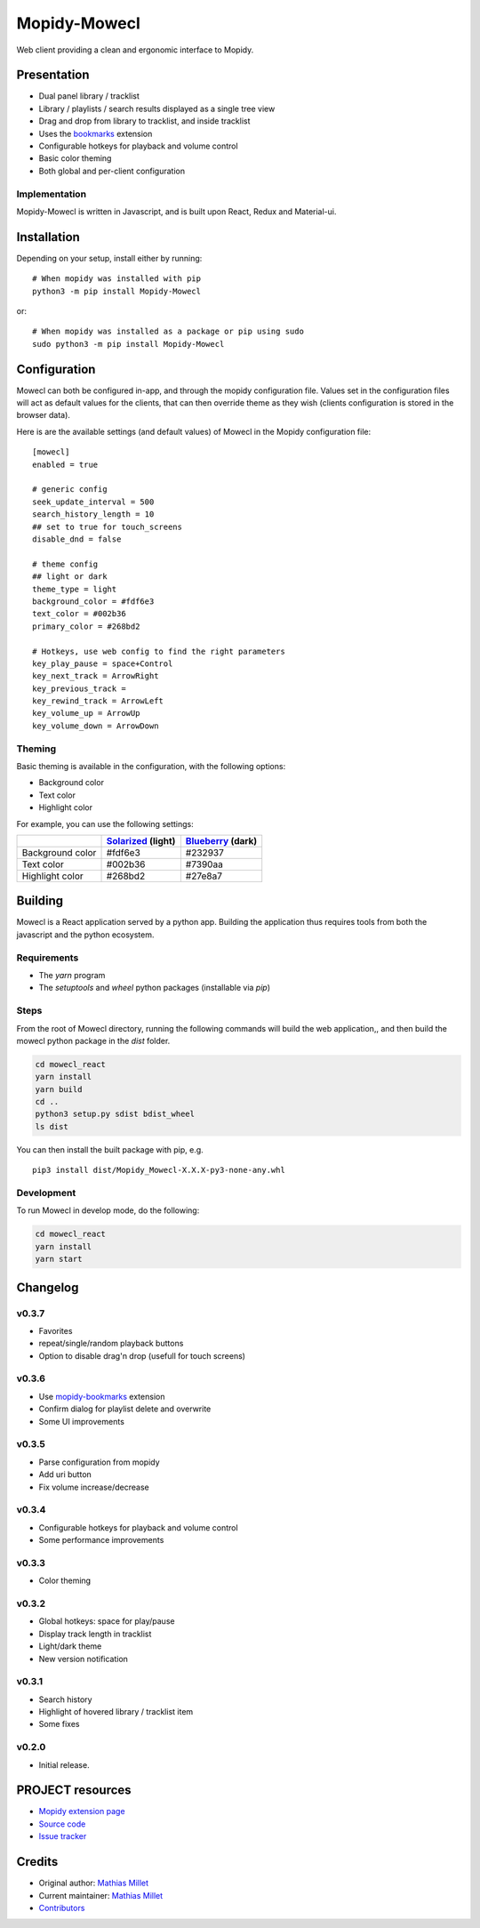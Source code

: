 ****************************
Mopidy-Mowecl
****************************

.. image:: https://img.shields.io/pypi/v/Mopidy-Mowecl
    :target: https://pypi.org/project/Mopidy-Mowecl/
    :alt: Latest PyPI version

Web client providing a clean and ergonomic interface to Mopidy.

Presentation
============

- Dual panel library / tracklist
- Library / playlists / search results displayed as a single tree view
- Drag and drop from library to tracklist, and inside tracklist
- Uses the bookmarks_ extension 
- Configurable hotkeys for playback and volume control
- Basic color theming
- Both global and per-client configuration

.. image:: https://mopidy.com/media/ext/mowecl.png
   :target: https://mopidy.com/media/ext/mowecl.png
   :alt: Preview
   :width: 700px

.. _bookmarks: https://github.com/sapristi/mopidy-bookmarks

Implementation
..............

Mopidy-Mowecl is written in Javascript, and is built upon React, Redux and Material-ui.


Installation
============

Depending on your setup, install either by running::

    # When mopidy was installed with pip
    python3 -m pip install Mopidy-Mowecl

or::

    # When mopidy was installed as a package or pip using sudo
    sudo python3 -m pip install Mopidy-Mowecl


Configuration
=============

Mowecl can both be configured in-app, and through the mopidy configuration file. Values set in the configuration files will act as default values for the clients, that can then override theme as they wish (clients configuration is stored in the browser data).

Here is are the available settings (and default values) of Mowecl in the Mopidy configuration file::

    [mowecl]
    enabled = true

    # generic config
    seek_update_interval = 500
    search_history_length = 10
    ## set to true for touch_screens
    disable_dnd = false

    # theme config 
    ## light or dark
    theme_type = light
    background_color = #fdf6e3
    text_color = #002b36
    primary_color = #268bd2

    # Hotkeys, use web config to find the right parameters
    key_play_pause = space+Control
    key_next_track = ArrowRight
    key_previous_track = 
    key_rewind_track = ArrowLeft
    key_volume_up = ArrowUp
    key_volume_down = ArrowDown


Theming
.......

Basic theming is available in the configuration, with the following options:

- Background color
- Text color
- Highlight color

For example, you can use the following settings:

+------------------+-----------------------+----------------------+
|                  | `Solarized`_ (light)  | `Blueberry`_ (dark)  |
+==================+=======================+======================+
| Background color | #fdf6e3               | #232937              |
+------------------+-----------------------+----------------------+
| Text color       | #002b36               | #7390aa              |
+------------------+-----------------------+----------------------+
| Highlight color  | #268bd2               | #27e8a7              |
+------------------+-----------------------+----------------------+

.. _Blueberry: https://github.com/peymanslh/vscode-blueberry-dark-theme
.. _Solarized: https://en.wikipedia.org/wiki/Solarized_(color_scheme)


Building
=======================================

Mowecl is a React application served by a python app. Building the application thus requires tools from both the javascript and the python ecosystem.

Requirements
.......................................

- The `yarn` program
- The `setuptools` and `wheel` python packages (installable via `pip`)

Steps
.......................................

From the root of Mowecl directory, running the following commands will build the web application,, and then build the mowecl python package in the `dist` folder.

.. code-block:: bash

    cd mowecl_react
    yarn install
    yarn build
    cd ..
    python3 setup.py sdist bdist_wheel
    ls dist

You can then install the built package with pip, e.g.
::

    pip3 install dist/Mopidy_Mowecl-X.X.X-py3-none-any.whl

Development
.......................................

To run Mowecl in develop mode, do the following:

.. code-block:: bash

    cd mowecl_react
    yarn install
    yarn start

Changelog
=======================================

v0.3.7
........................................

- Favorites
- repeat/single/random playback buttons
- Option to disable drag'n drop (usefull for touch screens)

v0.3.6
........................................

- Use `mopidy-bookmarks`_ extension
- Confirm dialog for playlist delete and overwrite
- Some UI improvements

.. _mopidy-bookmarks: https://github.com/sapristi/mopidy-bookmarks

v0.3.5
........................................

- Parse configuration from mopidy
- Add uri button
- Fix volume increase/decrease

v0.3.4
........................................

- Configurable hotkeys for playback and volume control
- Some performance improvements


v0.3.3
........................................

- Color theming


v0.3.2
........................................

- Global hotkeys: space for play/pause
- Display track length in tracklist
- Light/dark theme
- New version notification


v0.3.1
........................................

- Search history
- Highlight of hovered library / tracklist item
- Some fixes


v0.2.0
........................................

- Initial release.



PROJECT resources
=================

- `Mopidy extension page <https://mopidy.com/ext/mowecl>`_
- `Source code <https://github.com/sapristi/mopidy-mowecl>`_
- `Issue tracker <https://github.com/sapristi/mopidy-mowecl/issues>`_


Credits
=======

- Original author: `Mathias Millet <https://github.com/sapristi>`__
- Current maintainer: `Mathias Millet <https://github.com/sapristi>`__
- `Contributors <https://github.com/sapristi/mopidy-mowecl/graphs/contributors>`_
